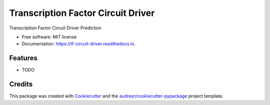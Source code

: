 ===================================
Transcription Factor Circuit Driver
===================================


.. image:: https://img.shields.io/pypi/v/tf_circuit_driver.svg
        :target: https://pypi.python.org/pypi/tf_circuit_driver

.. image:: https://img.shields.io/travis/bx-chris/tf_circuit_driver.svg
        :target: https://travis-ci.com/bx-chris/tf_circuit_driver

.. image:: https://readthedocs.org/projects/tf-circuit-driver/badge/?version=latest
        :target: https://tf-circuit-driver.readthedocs.io/en/latest/?badge=latest
        :alt: Documentation Status




Transcription Factor Circuit Driver Prediction


* Free software: MIT license
* Documentation: https://tf-circuit-driver.readthedocs.io.


Features
--------

* TODO

Credits
-------

This package was created with Cookiecutter_ and the `audreyr/cookiecutter-pypackage`_ project template.

.. _Cookiecutter: https://github.com/audreyr/cookiecutter
.. _`audreyr/cookiecutter-pypackage`: https://github.com/audreyr/cookiecutter-pypackage
